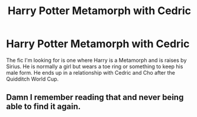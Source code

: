 #+TITLE: Harry Potter Metamorph with Cedric

* Harry Potter Metamorph with Cedric
:PROPERTIES:
:Author: ZaitsevC
:Score: 0
:DateUnix: 1576204665.0
:DateShort: 2019-Dec-13
:FlairText: What's That Fic?
:END:
The fic I'm looking for is one where Harry is a Metamorph and is raises by Sirius. He is normally a girl but wears a toe ring or something to keep his male form. He ends up in a relationship with Cedric and Cho after the Quidditch World Cup.


** Damn I remember reading that and never being able to find it again.
:PROPERTIES:
:Author: Zephrok
:Score: 1
:DateUnix: 1576206647.0
:DateShort: 2019-Dec-13
:END:
